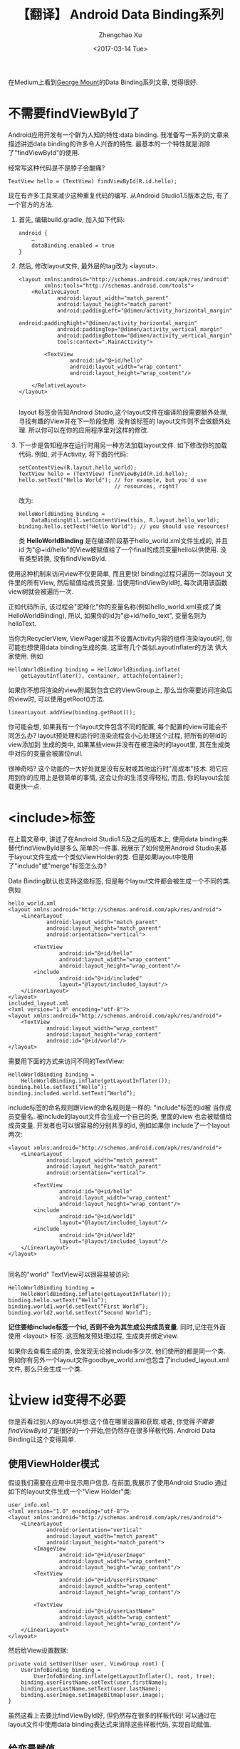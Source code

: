 #+OPTIONS: ^:nil
#+OPTIONS: toc:t H:2
#+AUTHOR: Zhengchao Xu
#+EMAIL: xuzhengchaojob@gmail.com
#+DATE: <2017-03-14 Tue>
#+TITLE: 【翻译】 Android Data Binding系列

在Medium上看到[[https://medium.com/@georgemount007][George Mount]]的Data Binding系列文章, 觉得很好.

* 不需要findViewById了
Android应用开发有一个鲜为人知的特性:data binding. 我准备写一系列的文章来描述讲述data binding的许多令人兴奋的特性. 最基本的一个特性就是消除了"findViewById"的使用.

经常写这种代码是不是脖子会酸痛?
#+BEGIN_EXAMPLE
TextView hello = (TextView) findViewById(R.id.hello);
#+END_EXAMPLE

现在有许多工具来减少这种重复代码的编写. 从Android Studio1.5版本之后, 有了一个官方的方法.

1. 首先, 编辑build.gradle, 加入如下代码:
   #+BEGIN_EXAMPLE
android {
    …
    dataBinding.enabled = true
}
   #+END_EXAMPLE
2. 然后, 修改layout文件, 最外层的tag改为 <layout>.
   #+BEGIN_EXAMPLE
<layout xmlns:android="http://schemas.android.com/apk/res/android"
        xmlns:tools="http://schemas.android.com/tools">
    <RelativeLayout
            android:layout_width="match_parent"
            android:layout_height="match_parent"
            android:paddingLeft="@dimen/activity_horizontal_margin"
            android:paddingRight="@dimen/activity_horizontal_margin"
            android:paddingTop="@dimen/activity_vertical_margin"
            android:paddingBottom="@dimen/activity_vertical_margin"
            tools:context=".MainActivity">

        <TextView
                android:id="@+id/hello"
                android:layout_width="wrap_content"
                android:layout_height="wrap_content"/>

    </RelativeLayout>
</layout>

   #+END_EXAMPLE
   layout 标签会告知Android Studio,这个layout文件在编译阶段需要额外处理, 寻找有趣的View并在下一阶段使用. 没有该标签的 layout文件则不会做额外处理. 所以你可以在你的应用程序里对这样的修改.
3. 下一步是告知程序在运行时用另一种方法加载layout文件. 如下修改你的加载 代码. 例如, 对于Activity, 将下面的代码:
   #+BEGIN_EXAMPLE
setContentView(R.layout.hello_world);
TextView hello = (TextView) findViewById(R.id.hello);
hello.setText("Hello World"); // for example, but you'd use
                              // resources, right?
   #+END_EXAMPLE
   改为:
   #+BEGIN_EXAMPLE
HelloWorldBinding binding = 
    DataBindingUtil.setContentView(this, R.layout.hello_world);
binding.hello.setText("Hello World"); // you should use resources!   
   #+END_EXAMPLE
   类 *HelloWorldBinding* 是在编译阶段基于hello_world.xml文件生成的, 并且 id 为"@+id/hello"的View被赋值给了一个final的成员变量hello以供使用. 没有类型转换, 没有findViewById.

使用这种机制来访问view不仅更简单, 而且更快! binding过程只遍历一次layout 文件里的所有View, 然后赋值给成员变量. 当使用findViewById时, 每次调用该函数 view树就会被遍历一次.

正如代码所示, 该过程会"驼峰化"你的变量名称(例如hello_world.xml变成了类 HelloWorldBinding), 所以, 如果你的id为"@+id/hello_text", 变量名则为 helloText.

当你为RecyclerView, ViewPager或其不设置Activity内容的组件渲染layout时, 你可能也想使用data binding生成的类. 这里有几个类似LayoutInflater的方法 供大家使用. 例如
#+BEGIN_EXAMPLE
HelloWorldBinding binding = HelloWorldBinding.inflate(
    getLayoutInflater(), container, attachToContainer);
#+END_EXAMPLE

如果你不想将渲染的view附属到包含它的ViewGroup上, 那么当你需要访问渲染后的view时, 可以使用getRoot()方法.
#+BEGIN_EXAMPLE
linearLayout.addView(binding.getRoot());
#+END_EXAMPLE

你可能会想, 如果我有一个layout文件包含不同的配置, 每个配置的view可能会不同怎么办?
layout预处理和运行时渲染流程会小心处理这个过程, 把所有的带id的view添加到
生成的类中, 如果某些view并没有在被渲染时的layout里, 其在生成类中对应的变量会被置位null.

很神奇吗? 这个功能的一大好处就是没有反射或其他运行时"高成本"技术.
将它应用到你的应用上是很简单的事情, 这会让你的生活变得轻松, 而且, 你的layout会加载更快一点.
* <include>标签
在上篇文章中, 讲述了在Android Studio1.5及之后的版本上, 使用data binding来替代findViewById是多么
简单的一件事. 我展示了如何使用Android Studio来基于layout文件生成一个类似ViewHolder的类.
但是如果layout中使用了"include"或"merge"标签怎么办? 

Data Binding默认也支持这些标签, 但是每个layout文件都会被生成一个不同的类. 例如
#+BEGIN_EXAMPLE
hello_world.xml
<layout xmlns:android="http://schemas.android.com/apk/res/android">
    <LinearLayout
            android:layout_width="match_parent"
            android:layout_height="match_parent"
            android:orientation="vertical">

        <TextView
                android:id="@+id/hello"
                android:layout_width="wrap_content"
                android:layout_height="wrap_content"/>
        <include
                android:id="@+id/included"
                layout="@layout/included_layout"/>
    </LinearLayout>
</layout>
included_layout.xml
<?xml version="1.0" encoding="utf-8"?>
<layout xmlns:android="http://schemas.android.com/apk/res/android">
    <TextView
            android:layout_width="wrap_content"
            android:layout_height="wrap_content"
            android:id="@+id/world"/>
</layout>
#+END_EXAMPLE

需要用下面的方式来访问不同的TextView:
#+BEGIN_EXAMPLE
HelloWorldBinding binding =
    HelloWorldBinding.inflate(getLayoutInflater());
binding.hello.setText(“Hello”);
binding.included.world.setText(“World”);
#+END_EXAMPLE

include标签的命名规则跟View的命名规则是一样的: "include"标签的id被
当作成员变量名. 被include的layout文件会生成一个自己的类, 里面的view
也会被赋值给成员变量. 开发者也可以很容易的分别共享的id, 例如如果你
include了一个layout两次:
#+BEGIN_EXAMPLE
<layout xmlns:android="http://schemas.android.com/apk/res/android">
    <LinearLayout
            android:layout_width="match_parent"
            android:layout_height="match_parent"
            android:orientation="vertical">

        <TextView
                android:id="@+id/hello"
                android:layout_width="wrap_content"
                android:layout_height="wrap_content"/>
        <include
                android:id="@+id/world1"
                layout="@layout/included_layout"/>
        <include
                android:id="@+id/world2"
                layout="@layout/included_layout"/>
    </LinearLayout>
</layout>

#+END_EXAMPLE

同名的"world" TextView可以很容易被访问:
#+BEGIN_EXAMPLE
HelloWorldBinding binding =
    HelloWorldBinding.inflate(getLayoutInflater());
binding.hello.setText(“Hello”);
binding.world1.world.setText(“First World”);
binding.world2.world.setText(“Second World”);
#+END_EXAMPLE

*记住要给include标签一个id, 否则不会为其生成公共成员变量*. 同时,记住在外面
使用 <layout> 标签. 这回触发预处理过程, 生成类并绑定view.

如果你去查看生成的类, 会发现无论被include多少次, 他们使用的都是同一个类. 
例如你有另外一个layout文件goodbye_world.xml也包含了included_layout.xml文件,
那么只会生成一个类. 
* 让view id变得不必要
你是否看过别人的layout并想:这个值在哪里设置和获取.或者,
你觉得[[不需要findViewById了]]是很好的一个开始,但仍然存在很多样板代码.
Android Data Binding让这个变得简单.

** 使用ViewHolder模式
假设我们需要在应用中显示用户信息. 在前面,我展示了使用Android Studio
通过如下的layout文件生成一个"View Holder"类:
#+BEGIN_EXAMPLE
user_info.xml
<?xml version="1.0" encoding="utf-8"?>
<layout xmlns:android="http://schemas.android.com/apk/res/android">
    <LinearLayout
            android:orientation="vertical"
            android:layout_width="match_parent"
            android:layout_height="match_parent">
        <ImageView
                android:id="@+id/userImage"
                android:layout_width="wrap_content"
                android:layout_height="wrap_content"/>
        <TextView
                android:id="@+id/userFirstName"
                android:layout_width="wrap_content"
                android:layout_height="wrap_content"/>

        <TextView
                android:id="@+id/userLastName"
                android:layout_width="wrap_content"
                android:layout_height="wrap_content"/>
    </LinearLayout>
</layout>
#+END_EXAMPLE
然后给View设置数据:
#+BEGIN_EXAMPLE
private void setUser(User user, ViewGroup root) {
    UserInfoBinding binding =
        UserInfoBinding.inflate(getLayoutInflater(), root, true);
    binding.userFirstName.setText(user.firstName);
    binding.userLastName.setText(user.lastName);
    binding.userImage.setImageBitmap(user.image);
}
#+END_EXAMPLE
虽然这看上去要比findViewById好, 但仍然存在很多的样板代码!
可以通过在layout文件中使用data binding表达式来消除这些样板代码,
实现自动赋值.

** 给变量赋值
首先, 增加一个binding表达式需要的 *data* 标签以及一个相关变量.
然后, 对于layout中需要赋值的属性, 使用binding表达式.
#+BEGIN_EXAMPLE
<?xml version="1.0" encoding="utf-8"?>
<layout xmlns:android="http://schemas.android.com/apk/res/android">
    <data>
        <variable
            name="user"
            type="com.example.myapp.model.User"/>
    </data>
    <LinearLayout
            android:orientation="vertical"
            android:layout_width="match_parent"
            android:layout_height="match_parent">
        <ImageView
                android:src="@{user.image}"
                android:layout_width="wrap_content"
                android:layout_height="wrap_content"/>
        <TextView
                android:text="@{user.firstName}"
                android:layout_width="wrap_content"
                android:layout_height="wrap_content"/>

        <TextView
                android:text="@{user.lastName}"
                android:layout_width="wrap_content"
                android:layout_height="wrap_content"/>
    </LinearLayout>
</layout>
#+END_EXAMPLE
标签中的binding表达式表示为 "@{...}" 格式.
上述表达式直接将用户的image,firstName,lastName赋值给view的source和text.
这样就不用再写样板代码了.但是仍然不知道需要使用那个用户所以需要做分配:
#+BEGIN_EXAMPLE
private void setUser(User user, ViewGroup root) {
    UserInfoBinding binding =
        UserInfoBinding.inflate(getLayoutInflater(), root, true);
    binding.setUser(user);
}
#+END_EXAMPLE
很简单!

从上述layout文件可以看到,View没有ID. 那我们在前面文章中试图生成的View Holder
呢? 因为数据直接被绑定到了view上, 所以这里就不需要再去访问view了! 
只是简单的设置变量,所有事情就完成了.

而且犯错的几率也变小了.例如, 你在横屏模式下没有用户图片,那么就不需要检查ImageView
是否存在. 每个layout都会计算binding表达式, 如果没有ImageView,就不会执行更新代码.

这并不意味着View Holder就过时了. 还有很多时候你会需要直接访问view.只是这种情况比以前少了很多.

** Include Layouts
那么, 包含的layout怎么办? 同样可以使用该功能, 就想View Holder模式一样.
例如, 假设展示用户名称的TextView在一个被包含的layout中:
#+BEGIN_EXAMPLE
user_name.xml
<?xml version="1.0" encoding="utf-8"?>
<layout xmlns:android="http://schemas.android.com/apk/res/android">
    <data>
        <variable
                name="user"
                type="com.example.myapp.model.User"/>
    </data>

    <LinearLayout
            android:layout_width="match_parent"
            android:layout_height="match_parent"
            android:orientation="horizontal">
        <TextView
                android:layout_width="wrap_content"
                android:layout_height="wrap_content"
                android:text="@{user.firstName}"/>

        <TextView
                android:layout_width="wrap_content"
                android:layout_height="wrap_content"
                android:text="@{user.lastName}"/>
    </LinearLayout>
</layout>
#+END_EXAMPLE
可以在外层的layout中用如下方式来赋值user变量:
#+BEGIN_EXAMPLE
<?xml version="1.0" encoding="utf-8"?>
<layout xmlns:android="http://schemas.android.com/apk/res/android"
        xmlns:app="http://schemas.android.com/apk/res-auto">
    <data>
        <variable
                name="user"
                type="com.example.myapp.model.User"/>
    </data>
    <LinearLayout
            android:layout_width="match_parent"
            android:layout_height="match_parent"
            android:orientation="vertical">
        <ImageView
                android:layout_width="wrap_content"
                android:layout_height="wrap_content"
                android:src="@{user.image}"/>
        <include
                layout="@layout/user_name"
                app:user="@{user}"/>
    </LinearLayout>
</layout>
#+END_EXAMPLE
当user被设置时(通过代码 binding.setUser(...)), 被包含的layout的user变量也会被设置,
因为设置了 *app:user="@{user}"*. 再次注意, 因为被包含的layout的view不需要被直接访问,
(我甚至都没有设置id), 这里没有给include设置ID.
